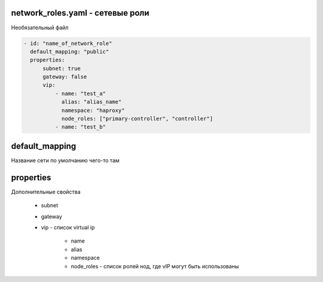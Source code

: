 network_roles.yaml - сетевые роли
---------------------------------

Необязательный файл

.. code-block:: yaml

    - id: "name_of_network_role"
      default_mapping: "public"
      properties:
          subnet: true
          gateway: false
          vip:
              - name: "test_a"
                alias: "alias_name"
                namespace: "haproxy"
                node_roles: ["primary-controller", "controller"]
              - name: "test_b"


default_mapping
---------------

Название сети по умолчанию чего-то там


properties
----------

Дополнительные свойства

    * subnet

    * gateway

    * vip - список virtual ip
        
        * name

        * alias

        * namespace

        * node_roles - список ролей нод, где vIP могут быть использованы